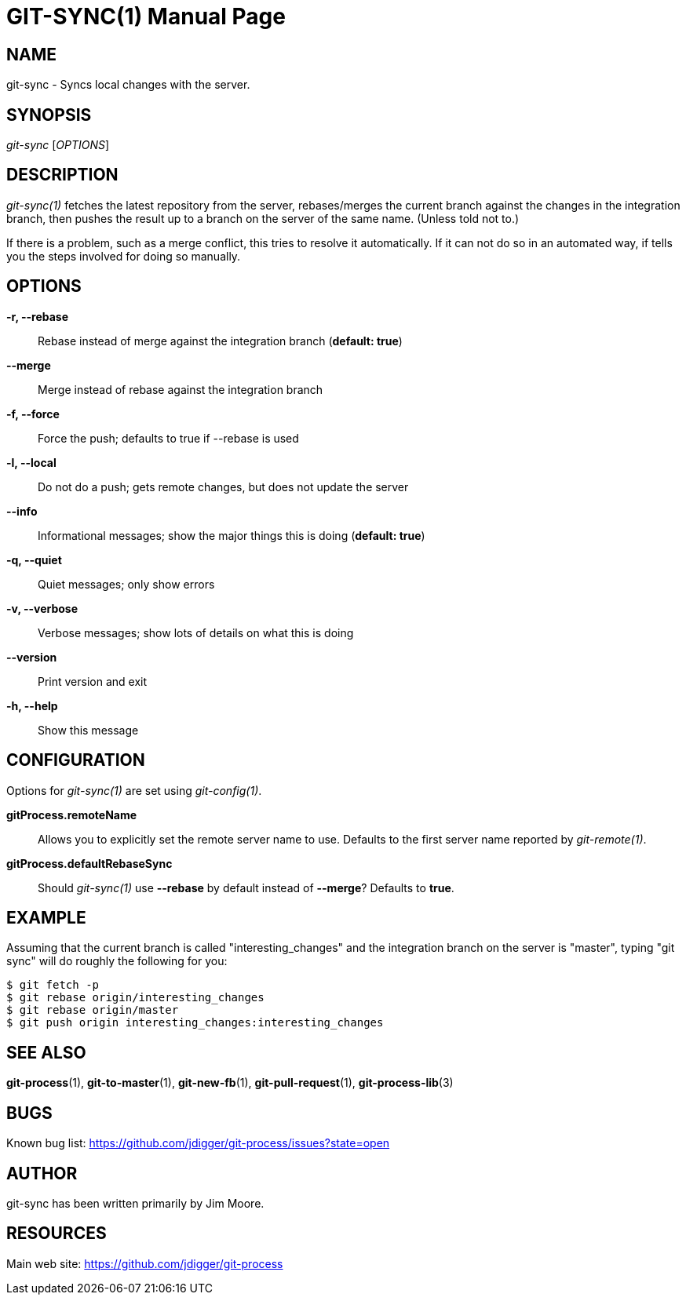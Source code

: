 GIT-SYNC(1)
===========
:doctype: manpage


NAME
----
git-sync - Syncs local changes with the server.


SYNOPSIS
--------
'git-sync' ['OPTIONS']


DESCRIPTION
-----------
'git-sync(1)' fetches the latest repository from the server, rebases/merges
the current branch against the changes in the integration branch, then pushes
the result up to a branch on the server of the same name. (Unless told not to.)

If there is a problem, such as a merge conflict, this tries to
resolve it automatically. If it can not do so in an automated way,
if tells you the steps involved for doing so manually.


OPTIONS
-------

*-r, --rebase*::
    Rebase instead of merge against the integration branch (*default: true*)

*--merge*::
    Merge instead of rebase against the integration branch

*-f, --force*::
    Force the push; defaults to true if --rebase is used

*-l, --local*::
    Do not do a push; gets remote changes, but does not update the server

*--info*::
    Informational messages; show the major things this is doing (*default: true*)

*-q, --quiet*::
    Quiet messages; only show errors

*-v, --verbose*::
    Verbose messages; show lots of details on what this is doing

*--version*::
    Print version and exit

*-h, --help*::
    Show this message


CONFIGURATION
-------------

Options for 'git-sync(1)' are set using 'git-config(1)'.

*gitProcess.remoteName*::
    Allows you to explicitly set the remote server name to use. Defaults
    to the first server name reported by 'git-remote(1)'.

*gitProcess.defaultRebaseSync*::
    Should 'git-sync(1)' use *--rebase* by default instead of *--merge*? Defaults to *true*.


EXAMPLE
-------

Assuming that the current branch is called "interesting_changes" and the integration
branch on the server is "master", typing "git sync" will do roughly the following
for you:

  $ git fetch -p
  $ git rebase origin/interesting_changes
  $ git rebase origin/master
  $ git push origin interesting_changes:interesting_changes


SEE ALSO
--------

*git-process*(1), *git-to-master*(1), *git-new-fb*(1), *git-pull-request*(1), *git-process-lib*(3)


BUGS
----
Known bug list: <https://github.com/jdigger/git-process/issues?state=open>


AUTHOR
------
git-sync has been written primarily by Jim Moore.


RESOURCES
---------
Main web site: <https://github.com/jdigger/git-process>
